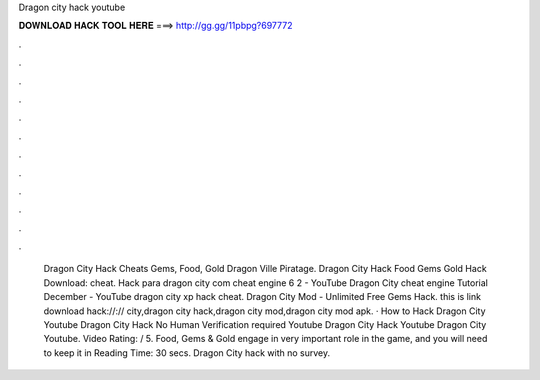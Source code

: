 Dragon city hack youtube

𝐃𝐎𝐖𝐍𝐋𝐎𝐀𝐃 𝐇𝐀𝐂𝐊 𝐓𝐎𝐎𝐋 𝐇𝐄𝐑𝐄 ===> http://gg.gg/11pbpg?697772

.

.

.

.

.

.

.

.

.

.

.

.

 Dragon City Hack Cheats Gems, Food, Gold Dragon Ville Piratage. Dragon City Hack Food Gems Gold Hack Download:  cheat. Hack para dragon city com cheat engine 6 2 - YouTube Dragon City cheat engine Tutorial December - YouTube dragon city xp hack cheat. Dragon City Mod - Unlimited Free Gems Hack. this is link download hack://:// city,dragon city hack,dragon city mod,dragon city mod apk. · How to Hack Dragon City Youtube Dragon City Hack No Human Verification required Youtube Dragon City Hack Youtube Dragon City Youtube. Video Rating: / 5. Food, Gems & Gold engage in very important role in the game, and you will need to keep it in  Reading Time: 30 secs. Dragon City hack with no survey.